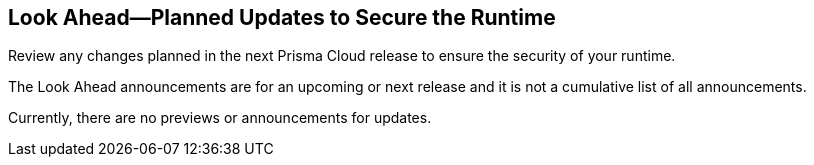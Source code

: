 == Look Ahead—Planned Updates to Secure the Runtime

Review any changes planned in the next Prisma Cloud release to ensure the security of your runtime.

//Read this section to learn about what is planned in the upcoming `32.01` release on the Runtime Security tab of the Prisma Cloud console for WAAS, Host Security, Serverless Security, and Container Security. 

The Look Ahead announcements are for an upcoming or next release and it is not a cumulative list of all announcements.

Currently, there are no previews or announcements for updates.

// [NOTE]
// ====
// The details and functionality listed below are a preview of what is planned for the `v32.01` release; the changes listed herein and the actual release date, are subject to change.
// ====


// <<defender-upgrade>>
// * <<enhancements>>
// * <<deprecation-notices>>
//* <<eos-notices>>
// * <<addressed-issues>>

// [#enhancements]
// === Enhancements

// The following enhancements are planned; the details will be available at release:

// [cols="30%a,70%a"]
// |===

// |===


// [#deprecation-notices]
// === Deprecation Notices
// [cols="30%a,70%a"]
// |===

// |===

//[#eos-notices]
//=== End of Support Notices 


// [#addressed-issues]
// === Addressed Issues
// [cols="30%a,70%a"]
// |===

// |===

